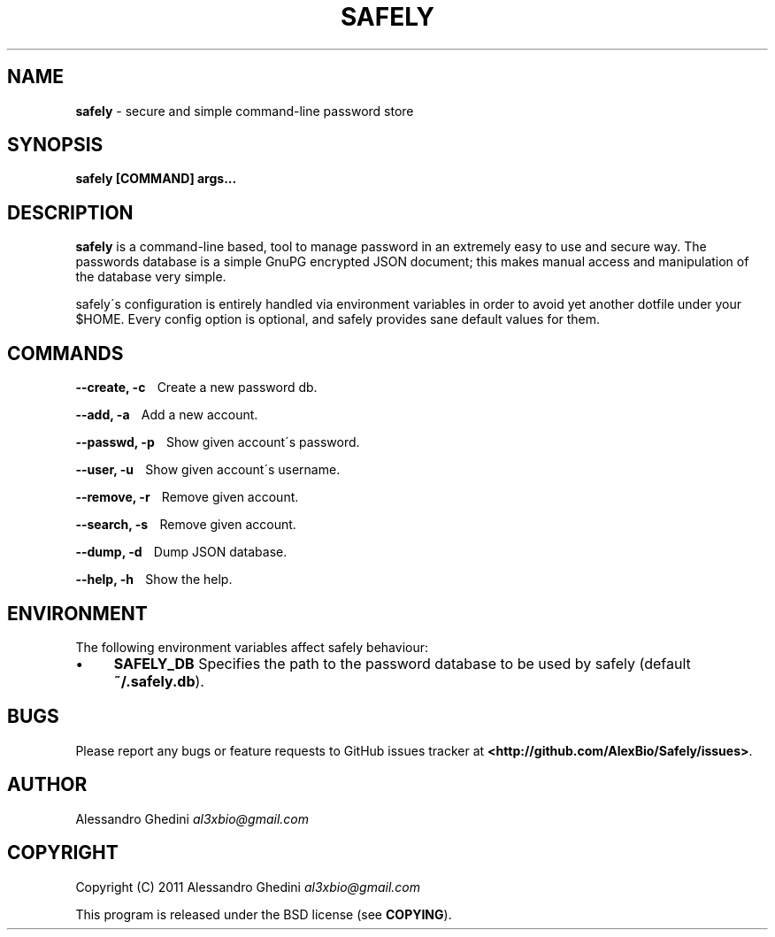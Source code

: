 .\" generated with Ronn/v0.7.3
.\" http://github.com/rtomayko/ronn/tree/0.7.3
.
.TH "SAFELY" "1" "September 2011" "" ""
.
.SH "NAME"
\fBsafely\fR \- secure and simple command\-line password store
.
.SH "SYNOPSIS"
\fBsafely [COMMAND] args\.\.\.\fR
.
.SH "DESCRIPTION"
\fBsafely\fR is a command\-line based, tool to manage password in an extremely easy to use and secure way\. The passwords database is a simple GnuPG encrypted JSON document; this makes manual access and manipulation of the database very simple\.
.
.P
safely\'s configuration is entirely handled via environment variables in order to avoid yet another dotfile under your $HOME\. Every config option is optional, and safely provides sane default values for them\.
.
.SH "COMMANDS"
\fB\-\-create, \-c\fR \~\~\~Create a new password db\.
.
.P
\fB\-\-add, \-a\fR \~\~\~Add a new account\.
.
.P
\fB\-\-passwd, \-p\fR \~\~\~Show given account\'s password\.
.
.P
\fB\-\-user, \-u\fR \~\~\~Show given account\'s username\.
.
.P
\fB\-\-remove, \-r\fR \~\~\~Remove given account\.
.
.P
\fB\-\-search, \-s\fR \~\~\~Remove given account\.
.
.P
\fB\-\-dump, \-d\fR \~\~\~Dump JSON database\.
.
.P
\fB\-\-help, \-h\fR \~\~\~Show the help\.
.
.SH "ENVIRONMENT"
The following environment variables affect safely behaviour:
.
.IP "\(bu" 4
\fBSAFELY_DB\fR Specifies the path to the password database to be used by safely (default \fB~/\.safely\.db\fR)\.
.
.IP "" 0
.
.SH "BUGS"
Please report any bugs or feature requests to GitHub issues tracker at \fB<http://github\.com/AlexBio/Safely/issues>\fR\.
.
.SH "AUTHOR"
Alessandro Ghedini \fIal3xbio@gmail\.com\fR
.
.SH "COPYRIGHT"
Copyright (C) 2011 Alessandro Ghedini \fIal3xbio@gmail\.com\fR
.
.P
This program is released under the BSD license (see \fBCOPYING\fR)\.
